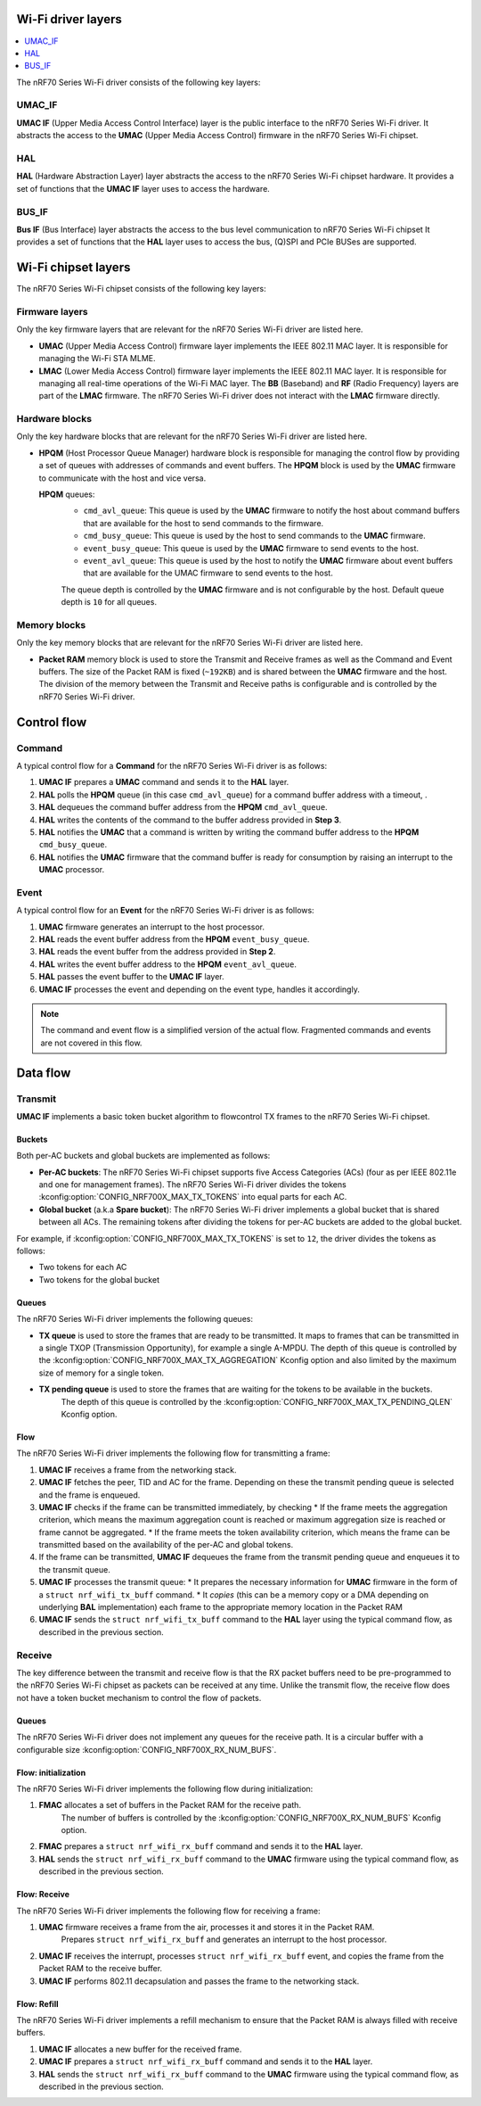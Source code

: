 .. _nrf_wifi_driver_layers_overview:

Wi-Fi driver layers
###################

.. contents::
   :local:
   :depth: 2

The nRF70 Series Wi-Fi driver consists of the following key layers:

UMAC_IF
*******

**UMAC IF** (Upper Media Access Control Interface) layer is the public interface to the nRF70 Series Wi-Fi driver.
It abstracts the access to the **UMAC** (Upper Media Access Control) firmware in the nRF70 Series Wi-Fi chipset.

HAL
***

**HAL** (Hardware Abstraction Layer) layer abstracts the access to the nRF70 Series Wi-Fi chipset hardware.
It provides a set of functions that the **UMAC IF** layer uses to access the hardware.

BUS_IF
******

**Bus IF** (Bus Interface) layer abstracts the access to the bus level communication to nRF70 Series Wi-Fi chipset
It provides a set of functions that the **HAL** layer uses to access the bus, (Q)SPI and PCIe BUSes are supported.

Wi-Fi chipset layers
####################

The nRF70 Series Wi-Fi chipset consists of the following key layers:

Firmware layers
***************

Only the key firmware layers that are relevant for the nRF70 Series Wi-Fi driver are listed here.

- **UMAC** (Upper Media Access Control) firmware layer implements the IEEE 802.11 MAC layer.
  It is responsible for managing the Wi-Fi STA MLME.

- **LMAC** (Lower Media Access Control) firmware layer implements the IEEE 802.11 MAC layer.
  It is responsible for managing all real-time operations of the Wi-Fi MAC layer.
  The **BB** (Baseband) and **RF** (Radio Frequency) layers are part of the **LMAC** firmware.
  The nRF70 Series Wi-Fi driver does not interact with the **LMAC** firmware directly.

Hardware blocks
***************

Only the key hardware blocks that are relevant for the nRF70 Series Wi-Fi driver are listed here.

- **HPQM** (Host Processor Queue Manager) hardware block is responsible for managing the control flow by providing a set of queues with addresses of commands and event buffers.
  The **HPQM** block is used by the **UMAC** firmware to communicate with the host and vice versa.

  **HPQM** queues:
   - ``cmd_avl_queue``: This queue is used by the **UMAC** firmware to notify the host about command buffers that are available for the host to send commands to the firmware.
   - ``cmd_busy_queue``: This queue is used by the host to send commands to the **UMAC** firmware.
   - ``event_busy_queue``: This queue is used by the **UMAC** firmware to send events to the host.
   - ``event_avl_queue``: This queue is used by the host to notify the **UMAC** firmware about event buffers that are available for the UMAC firmware to send events to the host.

   The queue depth is controlled by the **UMAC** firmware and is not configurable by the host.
   Default queue depth is ``10`` for all queues.

Memory blocks
*************

Only the key memory blocks that are relevant for the nRF70 Series Wi-Fi driver are listed here.

- **Packet RAM** memory block is used to store the Transmit and Receive frames as well as the Command and Event buffers.
  The size of the Packet RAM is fixed (``~192KB``) and is shared between the **UMAC** firmware and the host.
  The division of the memory between the Transmit and Receive paths is configurable and is controlled by the nRF70 Series Wi-Fi driver.


Control flow
############

Command
*******

A typical control flow for a **Command** for the nRF70 Series Wi-Fi driver is as follows:

1. **UMAC IF** prepares a **UMAC** command and sends it to the **HAL** layer.
#. **HAL** polls the **HPQM** queue (in this case ``cmd_avl_queue``) for a command buffer address with a timeout, .
#. **HAL** dequeues the command buffer address from the **HPQM** ``cmd_avl_queue``.
#. **HAL** writes the contents of the command to the buffer address provided in **Step 3**.
#. **HAL** notifies the **UMAC** that a command is written by writing the command buffer address to the **HPQM** ``cmd_busy_queue``.
#. **HAL** notifies the **UMAC** firmware that the command buffer is ready for consumption by raising an interrupt to the **UMAC** processor.


Event
*****

A typical control flow for an **Event** for the nRF70 Series Wi-Fi driver is as follows:

1. **UMAC** firmware generates an interrupt to the host processor.
#. **HAL** reads the event buffer address from the **HPQM** ``event_busy_queue``.
#. **HAL** reads the event buffer from the address provided in **Step 2**.
#. **HAL** writes the event buffer address to the **HPQM** ``event_avl_queue``.
#. **HAL** passes the event buffer to the **UMAC IF** layer.
#. **UMAC IF** processes the event and depending on the event type, handles it accordingly.

.. note::

   The command and event flow is a simplified version of the actual flow.
   Fragmented commands and events are not covered in this flow.

Data flow
#########

Transmit
********

**UMAC IF** implements a basic token bucket algorithm to flowcontrol TX frames to the nRF70 Series Wi-Fi chipset.

Buckets
=======

Both per-AC buckets and global buckets are implemented as follows:

* **Per-AC buckets**: The nRF70 Series Wi-Fi chipset supports five Access Categories (ACs) (four as per IEEE 802.11e and one for management frames).
  The nRF70 Series Wi-Fi driver divides the tokens :kconfig:option:`CONFIG_NRF700X_MAX_TX_TOKENS` into equal parts for each AC.
* **Global bucket** (a.k.a **Spare bucket**): The nRF70 Series Wi-Fi driver implements a global bucket that is shared between all ACs.
  The remaining tokens after dividing the tokens for per-AC buckets are added to the global bucket.

For example, if :kconfig:option:`CONFIG_NRF700X_MAX_TX_TOKENS` is set to ``12``, the driver divides the tokens as follows:

* Two tokens for each AC
* Two tokens for the global bucket

Queues
=======

The nRF70 Series Wi-Fi driver implements the following queues:

* **TX queue** is used to store the frames that are ready to be transmitted.
  It maps to frames that can be transmitted in a single TXOP (Transmission Opportunity), for example a single A-MPDU.
  The depth of this queue is controlled by the :kconfig:option:`CONFIG_NRF700X_MAX_TX_AGGREGATION` Kconfig option and also limited by the maximum size of memory for a single token.

* **TX pending queue** is used to store the frames that are waiting for the tokens to be available in the buckets.
   The depth of this queue is controlled by the :kconfig:option:`CONFIG_NRF700X_MAX_TX_PENDING_QLEN` Kconfig option.


Flow
====

The nRF70 Series Wi-Fi driver implements the following flow for transmitting a frame:

1. **UMAC IF** receives a frame from the networking stack.
#. **UMAC IF** fetches the peer, TID and AC for the frame.
   Depending on these the transmit pending queue is selected and the frame is enqueued.
#. **UMAC IF** checks if the frame can be transmitted immediately, by checking
   * If the frame meets the aggregation criterion, which means the maximum aggregation count is reached or maximum aggregation size is reached or frame cannot be aggregated.
   * If the frame meets the token availability criterion, which means the frame can be transmitted based on the availability of the per-AC and global tokens.
#. If the frame can be transmitted, **UMAC IF** dequeues the frame from the transmit pending queue and enqueues it to the transmit queue.
#. **UMAC IF** processes the transmit queue:
   * It prepares the necessary information for **UMAC** firmware in the form of a ``struct nrf_wifi_tx_buff`` command.
   * It `copies` (this can be a memory copy or a DMA depending on underlying **BAL** implementation) each frame to the appropriate memory location in the Packet RAM
#. **UMAC IF** sends the ``struct nrf_wifi_tx_buff`` command to the **HAL** layer using the typical command flow, as described in the previous section.

Receive
*******

The key difference between the transmit and receive flow is that the RX packet buffers need to be pre-programmed to the nRF70 Series Wi-Fi chipset as packets can be received at any time.
Unlike the transmit flow, the receive flow does not have a token bucket mechanism to control the flow of packets.

Queues
======

The nRF70 Series Wi-Fi driver does not implement any queues for the receive path.
It is a circular buffer with a configurable size :kconfig:option:`CONFIG_NRF700X_RX_NUM_BUFS`.

Flow: initialization
====================

The nRF70 Series Wi-Fi driver implements the following flow during initialization:

1. **FMAC** allocates a set of buffers in the Packet RAM for the receive path.
    The number of buffers is controlled by the :kconfig:option:`CONFIG_NRF700X_RX_NUM_BUFS` Kconfig option.
#. **FMAC** prepares a ``struct nrf_wifi_rx_buff`` command and sends it to the **HAL** layer.
#. **HAL** sends the ``struct nrf_wifi_rx_buff`` command to the **UMAC** firmware using the typical command flow, as described in the previous section.

Flow: Receive
=============

The nRF70 Series Wi-Fi driver implements the following flow for receiving a frame:

1. **UMAC** firmware receives a frame from the air, processes it and stores it in the Packet RAM.
    Prepares ``struct nrf_wifi_rx_buff`` and generates an interrupt to the host processor.
#. **UMAC IF** receives the interrupt, processes ``struct nrf_wifi_rx_buff`` event, and copies the frame from the Packet RAM to the receive buffer.
#. **UMAC IF** performs 802.11 decapsulation and passes the frame to the networking stack.

Flow: Refill
============

The nRF70 Series Wi-Fi driver implements a refill mechanism to ensure that the Packet RAM is always filled with receive buffers.

1. **UMAC IF** allocates a new buffer for the received frame.
#. **UMAC IF** prepares a ``struct nrf_wifi_rx_buff`` command and sends it to the **HAL** layer.
#. **HAL** sends the ``struct nrf_wifi_rx_buff`` command to the **UMAC** firmware using the typical command flow, as described in the previous section.
